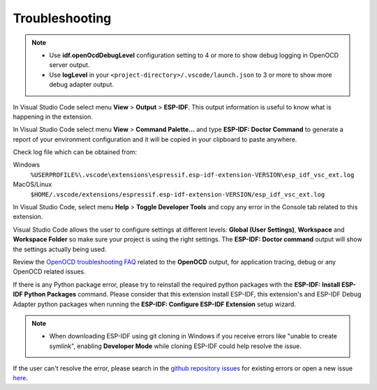 .. _troubleshooting:

Troubleshooting
===============================

.. note::
  * Use **idf.openOcdDebugLevel** configuration setting to 4 or more to show debug logging in OpenOCD server output.
  * Use **logLevel** in your ``<project-directory>/.vscode/launch.json`` to 3 or more to show more debug adapter output.

In Visual Studio Code select menu **View** > **Output** > **ESP-IDF**. This output information is useful to know what is happening in the extension.

In Visual Studio Code select menu **View** > **Command Palette...** and type **ESP-IDF: Doctor Command** to generate a report of your environment configuration and it will be copied in your clipboard to paste anywhere.

Check log file which can be obtained from:

Windows 
  ``%USERPROFILE%\.vscode\extensions\espressif.esp-idf-extension-VERSION\esp_idf_vsc_ext.log``
MacOS/Linux
  ``$HOME/.vscode/extensions/espressif.esp-idf-extension-VERSION/esp_idf_vsc_ext.log``

In Visual Studio Code, select menu **Help** > **Toggle Developer Tools** and copy any error in the Console tab related to this extension.

Visual Studio Code allows the user to configure settings at different levels: **Global (User Settings)**, **Workspace** and **Workspace Folder** so make sure your project is using the right settings. The **ESP-IDF: Doctor command** output will show the settings actually being used.

Review the `OpenOCD troubleshooting FAQ <https://github.com/espressif/openocd-esp32/wiki/Troubleshooting-FAQ>`_ related to the **OpenOCD** output, for application tracing, debug or any OpenOCD related issues.

If there is any Python package error, please try to reinstall the required python packages with the **ESP-IDF: Install ESP-IDF Python Packages** command. Please consider that this extension install ESP-IDF, this extension's and ESP-IDF Debug Adapter python packages when running the **ESP-IDF: Configure ESP-IDF Extension** setup wizard.

.. note::
  * When downloading ESP-IDF using git cloning in Windows if you receive errors like "unable to create symlink", enabling **Developer Mode** while cloning ESP-IDF could help resolve the issue.

If the user can't resolve the error, please search in the `github repository issues <http://github.com/espressif/vscode-esp-idf-extension/issues>`_ for existing errors or open a new issue `here <https://github.com/espressif/vscode-esp-idf-extension/issues/new/choose>`_.